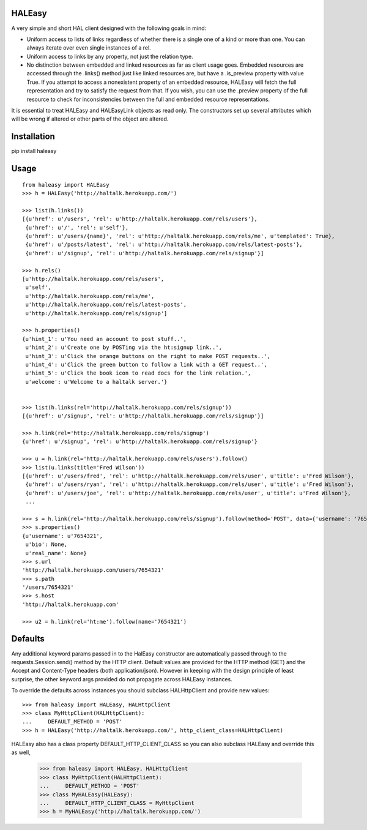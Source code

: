 HALEasy
-------

A very simple and short HAL client designed with the following goals in
mind:

-  Uniform access to lists of links regardless of whether there is a single one of a kind or more than one. You can always iterate over even single instances of a rel.
-  Uniform access to links by any property, not just the relation type.
-  No distinction between embedded and linked resources as far as client usage goes.  Embedded resources are accessed through the .links() method just like linked resources are, but have a .is_preview property with value True.  If you attempt to access a nonexistent property of an embedded resource, HALEasy will fetch the full representation and try to satisfy the request from that.  If you wish, you can use the .preview property of the full resource to check for inconsistencies between the full and embedded resource representations.

It is essential to treat HALEasy and HALEasyLink objects as read only.  The constructors set up several attributes which will be wrong if altered or other parts of the object are altered.

Installation
------------

pip install haleasy

Usage
-----

::

    from haleasy import HALEasy
    >>> h = HALEasy('http://haltalk.herokuapp.com/')

    >>> list(h.links())
    [{u'href': u'/users', 'rel': u'http://haltalk.herokuapp.com/rels/users'},
     {u'href': u'/', 'rel': u'self'},
     {u'href': u'/users/{name}', 'rel': u'http://haltalk.herokuapp.com/rels/me', u'templated': True},
     {u'href': u'/posts/latest', 'rel': u'http://haltalk.herokuapp.com/rels/latest-posts'},
     {u'href': u'/signup', 'rel': u'http://haltalk.herokuapp.com/rels/signup'}]

    >>> h.rels()
    [u'http://haltalk.herokuapp.com/rels/users',
     u'self',
     u'http://haltalk.herokuapp.com/rels/me',
     u'http://haltalk.herokuapp.com/rels/latest-posts',
     u'http://haltalk.herokuapp.com/rels/signup']

    >>> h.properties()
    {u'hint_1': u'You need an account to post stuff..',
     u'hint_2': u'Create one by POSTing via the ht:signup link..',
     u'hint_3': u'Click the orange buttons on the right to make POST requests..',
     u'hint_4': u'Click the green button to follow a link with a GET request..',
     u'hint_5': u'Click the book icon to read docs for the link relation.',
     u'welcome': u'Welcome to a haltalk server.'}


    >>> list(h.links(rel='http://haltalk.herokuapp.com/rels/signup'))
    [{u'href': u'/signup', 'rel': u'http://haltalk.herokuapp.com/rels/signup'}]

    >>> h.link(rel='http://haltalk.herokuapp.com/rels/signup')
    {u'href': u'/signup', 'rel': u'http://haltalk.herokuapp.com/rels/signup'}

    >>> u = h.link(rel='http://haltalk.herokuapp.com/rels/users').follow()
    >>> list(u.links(title='Fred Wilson'))
    [{u'href': u'/users/fred', 'rel': u'http://haltalk.herokuapp.com/rels/user', u'title': u'Fred Wilson'},
     {u'href': u'/users/ryan', 'rel': u'http://haltalk.herokuapp.com/rels/user', u'title': u'Fred Wilson'},
     {u'href': u'/users/joe', 'rel': u'http://haltalk.herokuapp.com/rels/user', u'title': u'Fred Wilson'},
     ...

    >>> s = h.link(rel='http://haltalk.herokuapp.com/rels/signup').follow(method='POST', data={'username': '7654321', 'password': '1234567'})
    >>> s.properties()
    {u'username': u'7654321',
     u'bio': None,
     u'real_name': None}
    >>> s.url
    'http://haltalk.herokuapp.com/users/7654321'
    >>> s.path
    '/users/7654321'
    >>> s.host
    'http://haltalk.herokuapp.com'

    >>> u2 = h.link(rel='ht:me').follow(name='7654321')

Defaults
--------

Any additional keyword params passed in to the HalEasy constructor are automatically passed through to the requests.Session.send() method by the HTTP client.  Default values are provided for the HTTP method (GET) and the Accept and Content-Type headers (both application/json). However in keeping with the design principle of least surprise, the other keyword args provided do not propagate across HALEasy instances.

To override the defaults across instances you should subclass HALHttpClient and provide new values:

::

    >>> from haleasy import HALEasy, HALHttpClient
    >>> class MyHttpClient(HALHttpClient):
    ...     DEFAULT_METHOD = 'POST'
    >>> h = HALEasy('http://haltalk.herokuapp.com/', http_client_class=HALHttpClient)


HALEasy also has a class property DEFAULT_HTTP_CLIENT_CLASS so you can also subclass HALEasy and override this as well,

    >>> from haleasy import HALEasy, HALHttpClient
    >>> class MyHttpClient(HALHttpClient):
    ...     DEFAULT_METHOD = 'POST'
    >>> class MyHALEasy(HALEasy):
    ...     DEFAULT_HTTP_CLIENT_CLASS = MyHttpClient
    >>> h = MyHALEasy('http://haltalk.herokuapp.com/')

